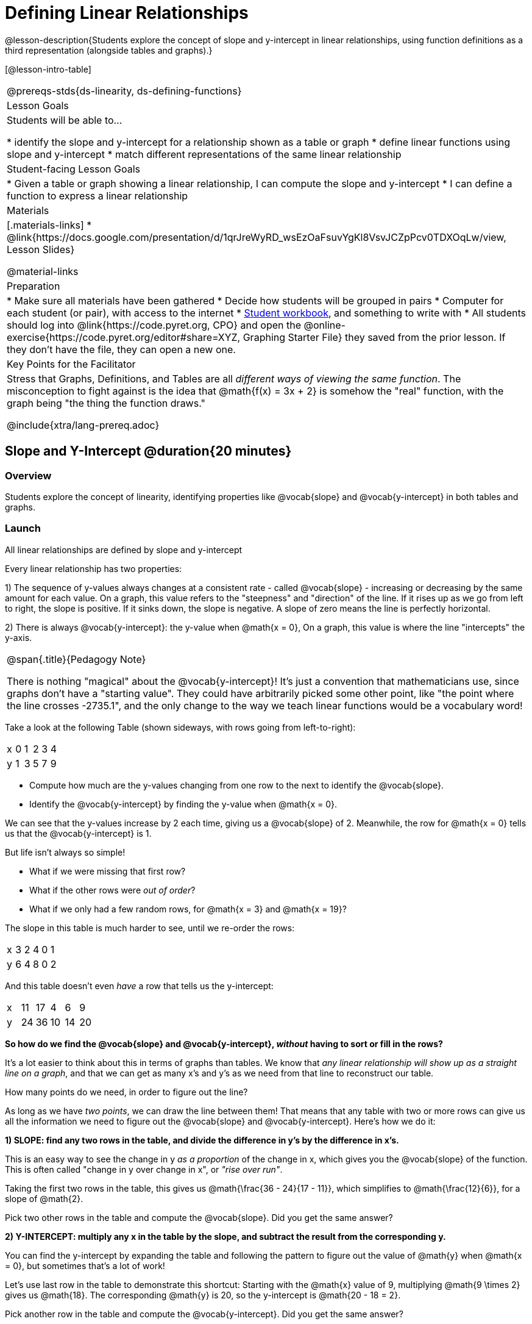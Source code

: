= Defining Linear Relationships

++++
<style>
.small-table {max-width: 75%}
.graph-table img {width: 33%;}
.tableFlip { position: relative; }
.tableFlip table {
	top: 0px;
	left: 0px;
    transition: opacity 1s;
}
.tableFlip table:first-child {
	position: relative;
	background: lightpink;
}
.tableFlip table:last-child {
	position: absolute;
	background: lightgreen;
	opacity: 0;
}
.tableFlip:hover table:first-child { opacity: 0;}
.tableFlip:hover table:last-child  { opacity: 1;}
</style>
++++

@lesson-description{Students explore the concept of slope and y-intercept in linear relationships, using function definitions as a third representation (alongside tables and graphs).}

[@lesson-intro-table]
|===
@prereqs-stds{ds-linearity, ds-defining-functions}
| Lesson Goals
| Students will be able to...

* identify the slope and y-intercept for a relationship shown as a table or graph
* define linear functions using slope and y-intercept
* match different representations of the same linear relationship

| Student-facing Lesson Goals
|

* Given a table or graph showing a linear relationship, I can compute the slope and y-intercept
* I can define a function to express a linear relationship

| Materials
|[.materials-links]
* @link{https://docs.google.com/presentation/d/1qrJreWyRD_wsEzOaFsuvYgKl8VsvJCZpPcv0TDXOqLw/view, Lesson Slides}

@material-links

| Preparation
|
* Make sure all materials have been gathered
* Decide how students will be grouped in pairs
* Computer for each student (or pair), with access to the internet
* link:{pathwayrootdir}/workbook/workbook.pdf[Student workbook], and something to write with
* All students should log into @link{https://code.pyret.org, CPO} and open the @online-exercise{https://code.pyret.org/editor#share=XYZ, Graphing Starter File} they saved from the prior lesson. If they don't have the file, they can open a new one.

| Key Points for the Facilitator
| Stress that Graphs, Definitions, and Tables are all __different ways of viewing the same function__. The misconception to fight against is the idea that @math{f(x) = 3x + 2} is somehow the "real" function, with the graph being "the thing the function draws."


@include{xtra/lang-prereq.adoc}
|===

== Slope and Y-Intercept @duration{20 minutes}

=== Overview
Students explore the concept of linearity, identifying properties like @vocab{slope} and @vocab{y-intercept} in both tables and graphs.

=== Launch

[.lesson-point]
All linear relationships are defined by slope and y-intercept

Every linear relationship has two properties: 

1) The sequence of y-values always changes at a consistent rate - called @vocab{slope} - increasing or decreasing by the same amount for each value. On a graph, this value refers to the "steepness" and "direction" of the line. If it rises up as we go from left to right, the slope is positive. If it sinks down, the slope is negative. A slope of zero means the line is perfectly horizontal.

2) There is always @vocab{y-intercept}: the y-value when @math{x = 0}, On a graph, this value is where the line "intercepts" the y-axis.

[.strategy-box, cols="1", grid="none", stripes="none"]
|===
|
@span{.title}{Pedagogy Note}

There is nothing "magical" about the @vocab{y-intercept}! It's just a convention that mathematicians use, since graphs don't have a "starting value". They could have arbitrarily picked some other point, like "the point where the line crosses -2735.1", and the only change to the way we teach linear functions would be a vocabulary word!
|===

Take a look at the following Table (shown sideways, with rows going from left-to-right):

[.sideways-pyret-table]
|===
| x | 0 | 1 | 2 | 3 | 4
| y | 1 | 3 | 5 | 7 | 9
|===

[.lesson-instruction]
- Compute how much are the y-values changing from one row to the next to identify the @vocab{slope}.
- Identify the @vocab{y-intercept} by finding the y-value when @math{x = 0}.

We can see that the y-values increase by 2 each time, giving us a @vocab{slope} of 2. Meanwhile, the row for @math{x = 0} tells us that the @vocab{y-intercept} is 1.

But life isn't always so simple! 

- What if we were missing that first row?
- What if the other rows were __out of order__?
- What if we only had a few random rows, for @math{x = 3} and @math{x = 19}?

The slope in this table is much harder to see, until we re-order the rows:

[.sideways-pyret-table]
|===
| x | 3 | 2 | 4 | 0 | 1
| y | 6 | 4 | 8 | 0 | 2
|===

And this table doesn't even _have_ a row that tells us the y-intercept:

[.sideways-pyret-table]
|===
| x | 11 | 17 |  4 |  6 |  9
| y | 24 | 36 | 10 | 14 | 20
|===

*So how do we find the @vocab{slope} and @vocab{y-intercept}, _without_ having to sort or fill in the rows?*

It's a lot easier to think about this in terms of graphs than tables. We know that __any linear relationship will show up as a straight line on a graph__, and that we can get as many x's and y's as we need from that line to reconstruct our table.

[.lesson-instruction]
How many points do we need, in order to figure out the line?

As long as we have __two points__, we can draw the line between them! That means that any table with two or more rows can give us all the information we need to figure out the @vocab{slope} and @vocab{y-intercept}. Here's how we do it:

*1) SLOPE: find any two rows in the table, and divide the difference in y's by the difference in x's.*

This is an easy way to see the change in y __as a proportion__ of the change in x, which gives you the @vocab{slope} of the function. This is often called "change in y over change in x", or __"rise over run"__.

Taking the first two rows in the table, this gives us @math{\frac{36 - 24}{17 - 11}}, which simplifies to @math{\frac{12}{6}}, for a slope of @math{2}.

[.lesson-instruction]
Pick two other rows in the table and compute the @vocab{slope}. Did you get the same answer?

*2) Y-INTERCEPT: multiply any x in the table by the slope, and subtract the result from the corresponding y.*

You can find the y-intercept by expanding the table and following the pattern to figure out the value of @math{y} when @math{x = 0}, but sometimes that's a lot of work!

Let's use last row in the table to demonstrate this shortcut: Starting with the @math{x} value of 9, multiplying @math{9 \times 2} gives us @math{18}. The corresponding @math{y} is 20, so the y-intercept is @math{20 - 18 = 2}.

[.lesson-instruction]
Pick another row in the table and compute the @vocab{y-intercept}. Did you get the same answer?

__But what about graphs?__ We can compute the @vocab{slope} and @vocab{y-intercept} from a graph the same way, by picking two points and using those as our two sample rows.

=== Investigate
Can you identify the slope and y-intercept of a linear relationship in a table? In a graph?

- Complete @online-exercise{https://code.pyret.org/editor#share=1n9x5gSOiBbmfo-VLZIirB8P1NjkjS3gS&, Exploring Linearity in Tables}
- For more paper-and-pencil practice, complete @opt-printable-exercise{slope-and-y-tables.adoc}
- Complete @online-exercise{https://code.pyret.org/editor#share=1VpOqRgXqWaNgJf8YHAeRqnFU5W6qTLiN, Exploring Linearity in Graphs}
- For more paper-and-pencil practice, complete @opt-printable-exercise{slope-and-y-graphs.adoc}

=== Synthesize
The @vocab{slope} and @vocab{y-intercept} form the essence of linear relationships. If we can find them in a sample of data, we can make predictions that go outside that sample. For example: If we know a car is moving at the same speed, all we need to know is __where it is at two points in time__ in order to figure out the speed, and to predict where it will be at any other point in time!

== Defining Linear Relationships

=== Overview
Students explore function definitions as a way of expressing linear relationships, and construct tables and graphs from those definitions.

=== Launch
Writing out an entire table or graph - even if it's just two rows or two points! - can be time-consuming. It also forces other people to compute the slope and y-intercept by hand!

Fortunately, a *function definition* can be used to summarize an entire table or graph by putting the @vocab{slope} and @vocab{y-intercept} front-and-center! Let's see a function definition, written both as regular function notation and as Pyret code. NOTE: the slope and y-intercept can be written in any order!

[cols="^1,^1",options="header"]
|===
| Function Notation 		| Pyret Code
|@math{f(x) = 6x - 10} 		| `fun f(x): (6 * x) - 10`
|@math{f(x) = -10 + 6x} 	| `fun f(x): -10 + (6 * x)`
|===

As with tables and graphs, a function definition can reveal whether or not it is linear.

@image{images/slope-and-y.png}

If the line is perfectly horizontal the @vocab{slope} will be zero, making the term "invisible"! In the example below, a linear function with a slope of zero is shown with and without this term:

[cols="^1,^1",options="header"]
|===
| "Visible" Slope	 		| "Invisible" Slope
|@math{f(x) = 0x + 22}		| @math{f(x) = 22}
|===

If the line crosses the y-axis at zero, the y-intercept will be @math{0}. This can make that term "invisible"! In the example below, a linear function with a y-intercept of zero is shown with and without this term:

[cols="^1,^1",options="header"]
|===
| "Visible"	y-intercept 	| "Invisible" y-intercept
|@math{f(x) = 3.2x + 0}		| @math{f(x) = 3.2x}
|===

To check our work, we can apply the function to the x-value in each Row in the table, it produces the y-value! Instead of writing endless rows repeating the pattern or drawing an entire graph, we can just declare the pattern itself using the function.

=== Investigate

[.lesson-instruction]
- Can you find the slope and y-intercept of a function? Complete @opt-printable-exercise{slope-and-yintercept.adoc}.
- Complete @online-exercise{https://code.pyret.org/editor#share=1AQi6tgmr8WsR9wXfi_8ylra1pnb0wUh9, Exploring Linearity in Definitions}
- Complete @online-exercise{https://teacher.desmos.com/activitybuilder/custom/5fc24d7d7768970b95efa813, "Matching Tables and Definitions of Linear Functions"}.
- For more paper-and-pencil practice, complete @opt-printable-exercise{match-symbols-tables.adoc}.
- For more paper-and-pencil practice, complete  @opt-printable-exercise{define-functions-tables.adoc}.

There are two ways to compare function definitions to graphs:

1) Use the function definition to _compute_ some (x, y) pairs, and see if those fall on the graph.

2) Find the _slope_ and _y-intercept_ of the function and graph, and see if they are the same.

[.lesson-instruction]
--
Which strategy do you like best? Are there times when you would use one over the other?

- Complete @opt-printable-exercise{match-definitions-graphs.adoc}
- Complete @online-exercise{https://teacher.desmos.com/activitybuilder/custom/5fbe72167f5cee0d57130b96, "Matching Graphs and Definitions of Linear Functions"}
- Complete @online-exercise{https://teacher.desmos.com/activitybuilder/custom/5fbe7b4cf278460cdbd34bc8, Matching Graphs and Definitions of Linear Functions 2}
- Complete @online-exercise{https://teacher.desmos.com/activitybuilder/custom/5fbe74ac877d890d3e1a49cc?collections=5fbe7484d81cab0ca7a8bcfb, "Matching Function Definitions, Tables and Graphs"}
- Complete @online-exercise{https://teacher.desmos.com/activitybuilder/custom/5fbe782a6dcb980d4c87b78d?collections=5fbecc2b40d7aa0d844956f0, "Matching Linear Functions, Tables and Graphs 2"}
- Complete @opt-printable-exercise{define-functions-graphs.adoc}
--

=== Common Misconceptions
It is incredibly common to think of the graph as the "output" of the function, rather than the function itself. Most math textbooks will use language like "matching the graph to the function", suggesting that the graph is somehow not the function! Since this language is pervasive, it's important to actively push against it.

=== Synthesize
Function definitions are a way of talking about relationships between quantities: milk costs $0.59/gallon, a stone falls at @math{9.8m/s^2}, or there are 30 students for every teacher at a school. If we can figure out the relationship between a small sample of data, we can __make predictions__ about what happens next. We can see these relationships as tables, graphs, or symbols in a definition. We can even think about them as a mapping between @vocab{Domain} and @vocab{Range}! 

When we talk about functions, sometimes it's easiest to think of the graph. Sometimes it's best to see the table, or the definition. *It all depends on what we want to know.* What's important is being able to switch between representations, and see the connections between them.


== Additional Exercises:
* @opt-online-exercise{https://teacher.desmos.com/activitybuilder/custom/5fc263844666f00d51454b58, "Identifying y-intercepts in Tables, Graphs & Symbolic Representations of Linear Functions"}
* @opt-online-exercise{https://teacher.desmos.com/activitybuilder/custom/5fc264d34666f00d51454b87, "Identifying slope in Tables, Graphs & Symbolic Representations of Linear Functions"}
* @opt-online-exercise{https://teacher.desmos.com/activitybuilder/custom/5fc26797b575200bae86929c, "Identifying Linearity in Tables, Graphs & Symbolic Representations of Linear Functions"}
* @opt-online-exercise{https://teacher.desmos.com/activitybuilder/custom/5fc261b2b575200bae8691fd, "Matching Tables, Graphs, and Symbolic Representations of Functions (challenge!)"}

